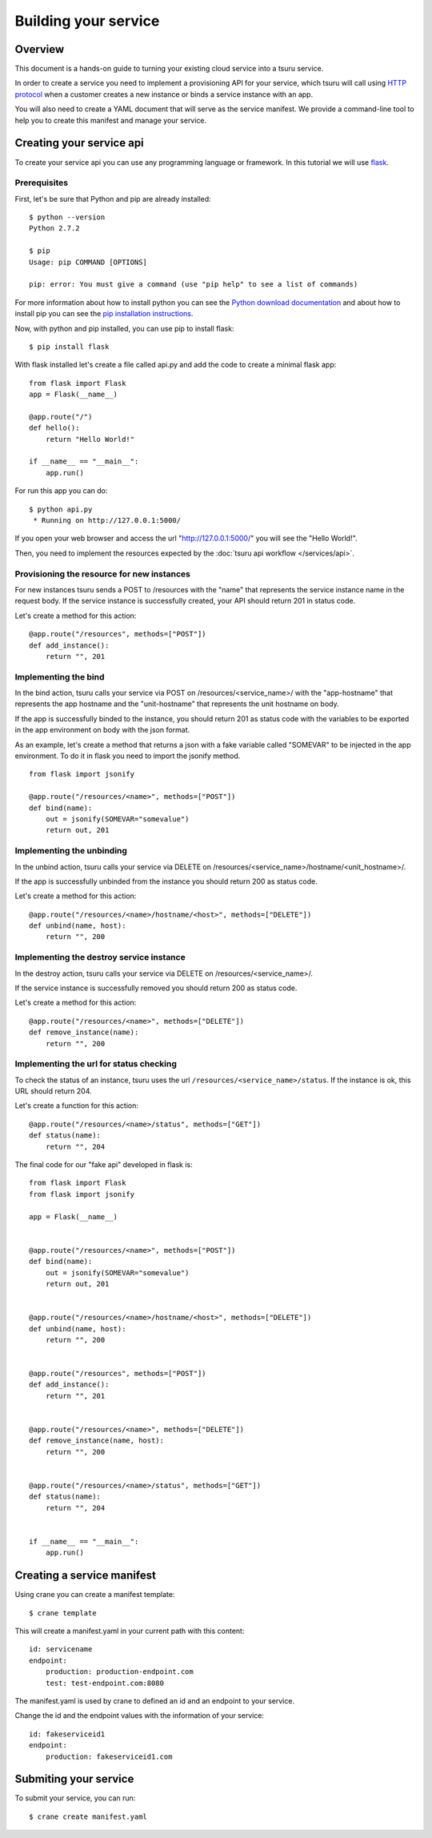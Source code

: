 .. Copyright 2013 tsuru authors. All rights reserved.
   Use of this source code is governed by a BSD-style
   license that can be found in the LICENSE file.

+++++++++++++++++++++
Building your service
+++++++++++++++++++++

Overview
========

This document is a hands-on guide to turning your existing cloud service into a tsuru service.

In order to create a service you need to implement a provisioning API for your service, which tsuru will call using `HTTP protocol <http://en.wikipedia.org/wiki/Hypertext_Transfer_Protocol#Request_methods>`_ when a customer creates a new instance or binds a service instance with an app.

You will also need to create a YAML document that will serve as the service manifest. We provide a command-line tool to help you to create this manifest and manage your service.

Creating your service api
=========================

To create your service api you can use any programming language or framework. In this tutorial we will use `flask <http://flask.pocoo.org>`_.

Prerequisites
-------------

First, let's be sure that Python and pip are already installed:

.. highlight:: bash

::

    $ python --version
    Python 2.7.2

    $ pip
    Usage: pip COMMAND [OPTIONS]

    pip: error: You must give a command (use "pip help" to see a list of commands)

For more information about how to install python you can see the `Python download documentation <http://python.org/download/>`_ and about how to install pip you can see the `pip installation instructions <http://www.pip-installer.org/en/latest/installing.html>`_.

Now, with python and pip installed, you can use pip to install flask:

.. highlight:: bash

::

    $ pip install flask

With flask installed let's create a file called api.py and add the code to create a minimal flask app:

.. highlight:: python

::

    from flask import Flask
    app = Flask(__name__)

    @app.route("/")
    def hello():
        return "Hello World!"

    if __name__ == "__main__":
        app.run()

For run this app you can do:

.. highlight:: bash

::

    $ python api.py
     * Running on http://127.0.0.1:5000/

If you open your web browser and access the url "http://127.0.0.1:5000/" you will see the "Hello World!".

Then, you need to implement the resources expected by the :doc:`tsuru api workflow </services/api>`.

Provisioning the resource for new instances
-------------------------------------------

For new instances tsuru sends a POST to /resources with the "name" that represents the service instance name in the request body. If the service instance is successfully created, your API should return 201 in status code.

Let's create a method for this action:

.. highlight:: python

::

    @app.route("/resources", methods=["POST"])
    def add_instance():
        return "", 201

Implementing the bind
---------------------

In the bind action, tsuru calls your service via POST on /resources/<service_name>/ with the "app-hostname" that represents the app hostname and the "unit-hostname" that represents the unit hostname on body.

If the app is successfully binded to the instance, you should return 201 as status code with the variables to be exported in the app environment on body with the json format.

As an example, let's create a method that returns a json with a fake variable called "SOMEVAR" to be injected in the app environment. To do it in flask you need to import the jsonify method.

.. highlight:: python

::

    from flask import jsonify

    @app.route("/resources/<name>", methods=["POST"])
    def bind(name):
        out = jsonify(SOMEVAR="somevalue")
        return out, 201

Implementing the unbinding
--------------------------

In the unbind action, tsuru calls your service via DELETE on
/resources/<service_name>/hostname/<unit_hostname>/.

If the app is successfully unbinded from the instance you should return 200 as status code.

Let's create a method for this action:

.. highlight:: python

::

    @app.route("/resources/<name>/hostname/<host>", methods=["DELETE"])
    def unbind(name, host):
        return "", 200

Implementing the destroy service instance
-----------------------------------------

In the destroy action, tsuru calls your service via DELETE on /resources/<service_name>/.

If the service instance is successfully removed you should return 200 as status code.

Let's create a method for this action:

.. highlight:: python

::

    @app.route("/resources/<name>", methods=["DELETE"])
    def remove_instance(name):
        return "", 200

Implementing the url for status checking
----------------------------------------

To check the status of an instance, tsuru uses the url ``/resources/<service_name>/status``. If the instance is ok, this URL should return 204.

Let's create a function for this action:

.. highlight:: python

::

    @app.route("/resources/<name>/status", methods=["GET"])
    def status(name):
        return "", 204

The final code for our "fake api" developed in flask is:

.. highlight:: python

::

    from flask import Flask
    from flask import jsonify

    app = Flask(__name__)


    @app.route("/resources/<name>", methods=["POST"])
    def bind(name):
        out = jsonify(SOMEVAR="somevalue")
        return out, 201


    @app.route("/resources/<name>/hostname/<host>", methods=["DELETE"])
    def unbind(name, host):
        return "", 200


    @app.route("/resources", methods=["POST"])
    def add_instance():
        return "", 201


    @app.route("/resources/<name>", methods=["DELETE"])
    def remove_instance(name, host):
        return "", 200


    @app.route("/resources/<name>/status", methods=["GET"])
    def status(name):
        return "", 204


    if __name__ == "__main__":
        app.run()


Creating a service manifest
===========================


Using crane you can create a manifest template:

.. highlight:: bash

::

    $ crane template

This will create a manifest.yaml in your current path with this content:

.. highlight:: yaml

::

    id: servicename
    endpoint:
        production: production-endpoint.com
        test: test-endpoint.com:8080

The manifest.yaml is used by crane to defined an id and an endpoint to your service.

Change the id and the endpoint values with the information of your service:

.. highlight:: yaml

::

    id: fakeserviceid1
    endpoint:
        production: fakeserviceid1.com

Submiting your service
======================

To submit your service, you can run:

.. highlight:: bash

::

    $ crane create manifest.yaml
